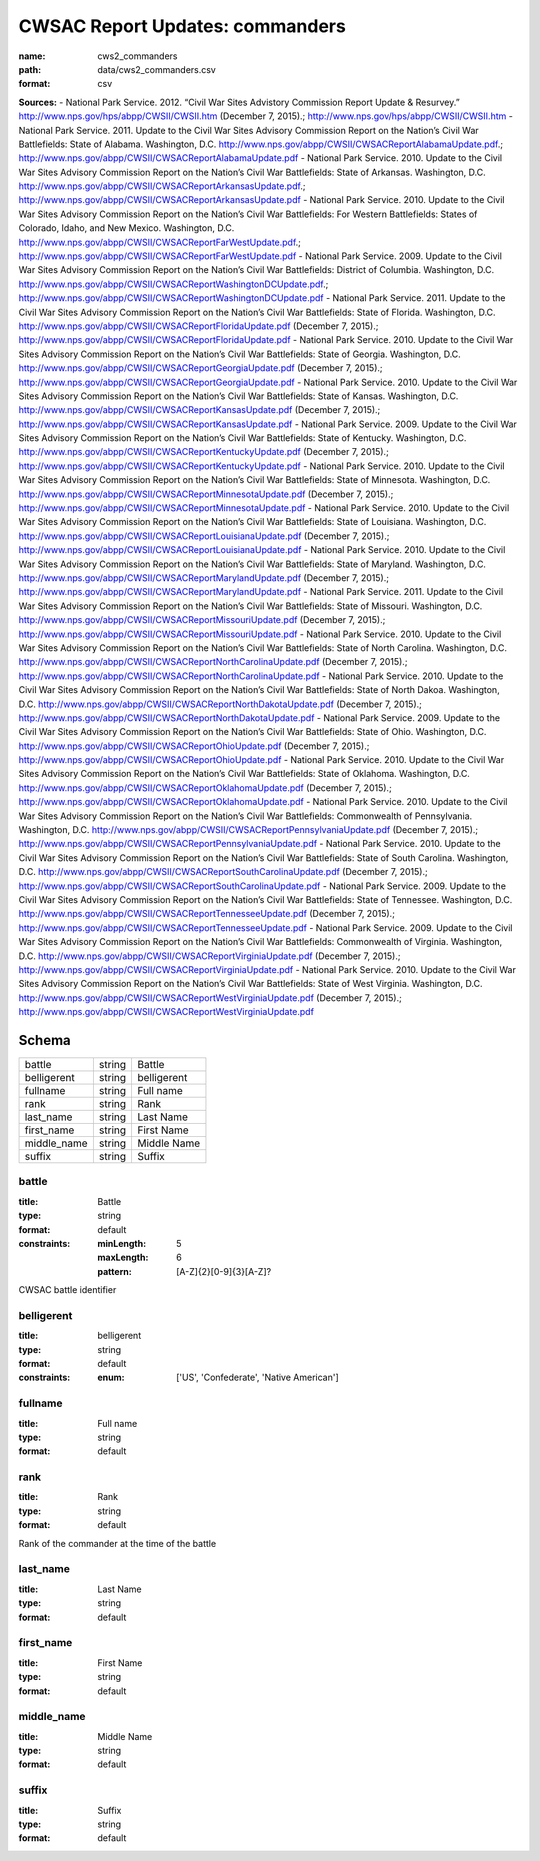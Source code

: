 ################################
CWSAC Report Updates: commanders
################################

:name: cws2_commanders
:path: data/cws2_commanders.csv
:format: csv



**Sources:**
- National Park Service. 2012. “Civil War Sites Advistory Commission Report Update & Resurvey.” http://www.nps.gov/hps/abpp/CWSII/CWSII.htm (December 7, 2015).; http://www.nps.gov/hps/abpp/CWSII/CWSII.htm
- National Park Service. 2011. Update to the Civil War Sites Advisory Commission Report on the Nation’s Civil War Battlefields: State of Alabama. Washington, D.C. http://www.nps.gov/abpp/CWSII/CWSACReportAlabamaUpdate.pdf.; http://www.nps.gov/abpp/CWSII/CWSACReportAlabamaUpdate.pdf
- National Park Service. 2010. Update to the Civil War Sites Advisory Commission Report on the Nation’s Civil War Battlefields: State of Arkansas. Washington, D.C. http://www.nps.gov/abpp/CWSII/CWSACReportArkansasUpdate.pdf.; http://www.nps.gov/abpp/CWSII/CWSACReportArkansasUpdate.pdf
- National Park Service. 2010. Update to the Civil War Sites Advisory Commission Report on the Nation’s Civil War Battlefields: For Western Battlefields: States of Colorado, Idaho, and New Mexico. Washington, D.C. http://www.nps.gov/abpp/CWSII/CWSACReportFarWestUpdate.pdf.; http://www.nps.gov/abpp/CWSII/CWSACReportFarWestUpdate.pdf
- National Park Service. 2009. Update to the Civil War Sites Advisory Commission Report on the Nation’s Civil War Battlefields: District of Columbia. Washington, D.C. http://www.nps.gov/abpp/CWSII/CWSACReportWashingtonDCUpdate.pdf.; http://www.nps.gov/abpp/CWSII/CWSACReportWashingtonDCUpdate.pdf
- National Park Service. 2011. Update to the Civil War Sites Advisory Commission Report on the Nation’s Civil War Battlefields: State of Florida. Washington, D.C. http://www.nps.gov/abpp/CWSII/CWSACReportFloridaUpdate.pdf (December 7, 2015).; http://www.nps.gov/abpp/CWSII/CWSACReportFloridaUpdate.pdf
- National Park Service. 2010. Update to the Civil War Sites Advisory Commission Report on the Nation’s Civil War Battlefields: State of Georgia. Washington, D.C. http://www.nps.gov/abpp/CWSII/CWSACReportGeorgiaUpdate.pdf (December 7, 2015).; http://www.nps.gov/abpp/CWSII/CWSACReportGeorgiaUpdate.pdf
- National Park Service. 2010. Update to the Civil War Sites Advisory Commission Report on the Nation’s Civil War Battlefields: State of Kansas. Washington, D.C. http://www.nps.gov/abpp/CWSII/CWSACReportKansasUpdate.pdf (December 7, 2015).; http://www.nps.gov/abpp/CWSII/CWSACReportKansasUpdate.pdf
- National Park Service. 2009. Update to the Civil War Sites Advisory Commission Report on the Nation’s Civil War Battlefields: State of Kentucky. Washington, D.C. http://www.nps.gov/abpp/CWSII/CWSACReportKentuckyUpdate.pdf (December 7, 2015).; http://www.nps.gov/abpp/CWSII/CWSACReportKentuckyUpdate.pdf
- National Park Service. 2010. Update to the Civil War Sites Advisory Commission Report on the Nation’s Civil War Battlefields: State of Minnesota. Washington, D.C. http://www.nps.gov/abpp/CWSII/CWSACReportMinnesotaUpdate.pdf (December 7, 2015).; http://www.nps.gov/abpp/CWSII/CWSACReportMinnesotaUpdate.pdf
- National Park Service. 2010. Update to the Civil War Sites Advisory Commission Report on the Nation’s Civil War Battlefields: State of Louisiana. Washington, D.C. http://www.nps.gov/abpp/CWSII/CWSACReportLouisianaUpdate.pdf (December 7, 2015).; http://www.nps.gov/abpp/CWSII/CWSACReportLouisianaUpdate.pdf
- National Park Service. 2010. Update to the Civil War Sites Advisory Commission Report on the Nation’s Civil War Battlefields: State of Maryland. Washington, D.C. http://www.nps.gov/abpp/CWSII/CWSACReportMarylandUpdate.pdf (December 7, 2015).; http://www.nps.gov/abpp/CWSII/CWSACReportMarylandUpdate.pdf
- National Park Service. 2011. Update to the Civil War Sites Advisory Commission Report on the Nation’s Civil War Battlefields: State of Missouri. Washington, D.C. http://www.nps.gov/abpp/CWSII/CWSACReportMissouriUpdate.pdf (December 7, 2015).; http://www.nps.gov/abpp/CWSII/CWSACReportMissouriUpdate.pdf
- National Park Service. 2010. Update to the Civil War Sites Advisory Commission Report on the Nation’s Civil War Battlefields: State of North Carolina. Washington, D.C. http://www.nps.gov/abpp/CWSII/CWSACReportNorthCarolinaUpdate.pdf (December 7, 2015).; http://www.nps.gov/abpp/CWSII/CWSACReportNorthCarolinaUpdate.pdf
- National Park Service. 2010. Update to the Civil War Sites Advisory Commission Report on the Nation’s Civil War Battlefields: State of North Dakoa. Washington, D.C. http://www.nps.gov/abpp/CWSII/CWSACReportNorthDakotaUpdate.pdf (December 7, 2015).; http://www.nps.gov/abpp/CWSII/CWSACReportNorthDakotaUpdate.pdf
- National Park Service. 2009. Update to the Civil War Sites Advisory Commission Report on the Nation’s Civil War Battlefields: State of Ohio. Washington, D.C. http://www.nps.gov/abpp/CWSII/CWSACReportOhioUpdate.pdf (December 7, 2015).; http://www.nps.gov/abpp/CWSII/CWSACReportOhioUpdate.pdf
- National Park Service. 2010. Update to the Civil War Sites Advisory Commission Report on the Nation’s Civil War Battlefields: State of Oklahoma. Washington, D.C. http://www.nps.gov/abpp/CWSII/CWSACReportOklahomaUpdate.pdf (December 7, 2015).; http://www.nps.gov/abpp/CWSII/CWSACReportOklahomaUpdate.pdf
- National Park Service. 2010. Update to the Civil War Sites Advisory Commission Report on the Nation’s Civil War Battlefields: Commonwealth of Pennsylvania. Washington, D.C. http://www.nps.gov/abpp/CWSII/CWSACReportPennsylvaniaUpdate.pdf (December 7, 2015).; http://www.nps.gov/abpp/CWSII/CWSACReportPennsylvaniaUpdate.pdf
- National Park Service. 2010. Update to the Civil War Sites Advisory Commission Report on the Nation’s Civil War Battlefields: State of South Carolina. Washington, D.C. http://www.nps.gov/abpp/CWSII/CWSACReportSouthCarolinaUpdate.pdf (December 7, 2015).; http://www.nps.gov/abpp/CWSII/CWSACReportSouthCarolinaUpdate.pdf
- National Park Service. 2009. Update to the Civil War Sites Advisory Commission Report on the Nation’s Civil War Battlefields: State of Tennessee. Washington, D.C. http://www.nps.gov/abpp/CWSII/CWSACReportTennesseeUpdate.pdf (December 7, 2015).; http://www.nps.gov/abpp/CWSII/CWSACReportTennesseeUpdate.pdf
- National Park Service. 2009. Update to the Civil War Sites Advisory Commission Report on the Nation’s Civil War Battlefields: Commonwealth of Virginia. Washington, D.C. http://www.nps.gov/abpp/CWSII/CWSACReportVirginiaUpdate.pdf (December 7, 2015).; http://www.nps.gov/abpp/CWSII/CWSACReportVirginiaUpdate.pdf
- National Park Service. 2010. Update to the Civil War Sites Advisory Commission Report on the Nation’s Civil War Battlefields: State of West Virginia. Washington, D.C. http://www.nps.gov/abpp/CWSII/CWSACReportWestVirginiaUpdate.pdf (December 7, 2015).; http://www.nps.gov/abpp/CWSII/CWSACReportWestVirginiaUpdate.pdf


Schema
======



===========  ======  ===========
battle       string  Battle
belligerent  string  belligerent
fullname     string  Full name
rank         string  Rank
last_name    string  Last Name
first_name   string  First Name
middle_name  string  Middle Name
suffix       string  Suffix
===========  ======  ===========

battle
------

:title: Battle
:type: string
:format: default
:constraints:
    :minLength: 5
    :maxLength: 6
    :pattern: [A-Z]{2}[0-9]{3}[A-Z]?
    

CWSAC battle identifier


       
belligerent
-----------

:title: belligerent
:type: string
:format: default
:constraints:
    :enum: ['US', 'Confederate', 'Native American']
    




       
fullname
--------

:title: Full name
:type: string
:format: default





       
rank
----

:title: Rank
:type: string
:format: default


Rank of the commander at the time of the battle


       
last_name
---------

:title: Last Name
:type: string
:format: default





       
first_name
----------

:title: First Name
:type: string
:format: default





       
middle_name
-----------

:title: Middle Name
:type: string
:format: default





       
suffix
------

:title: Suffix
:type: string
:format: default





       

